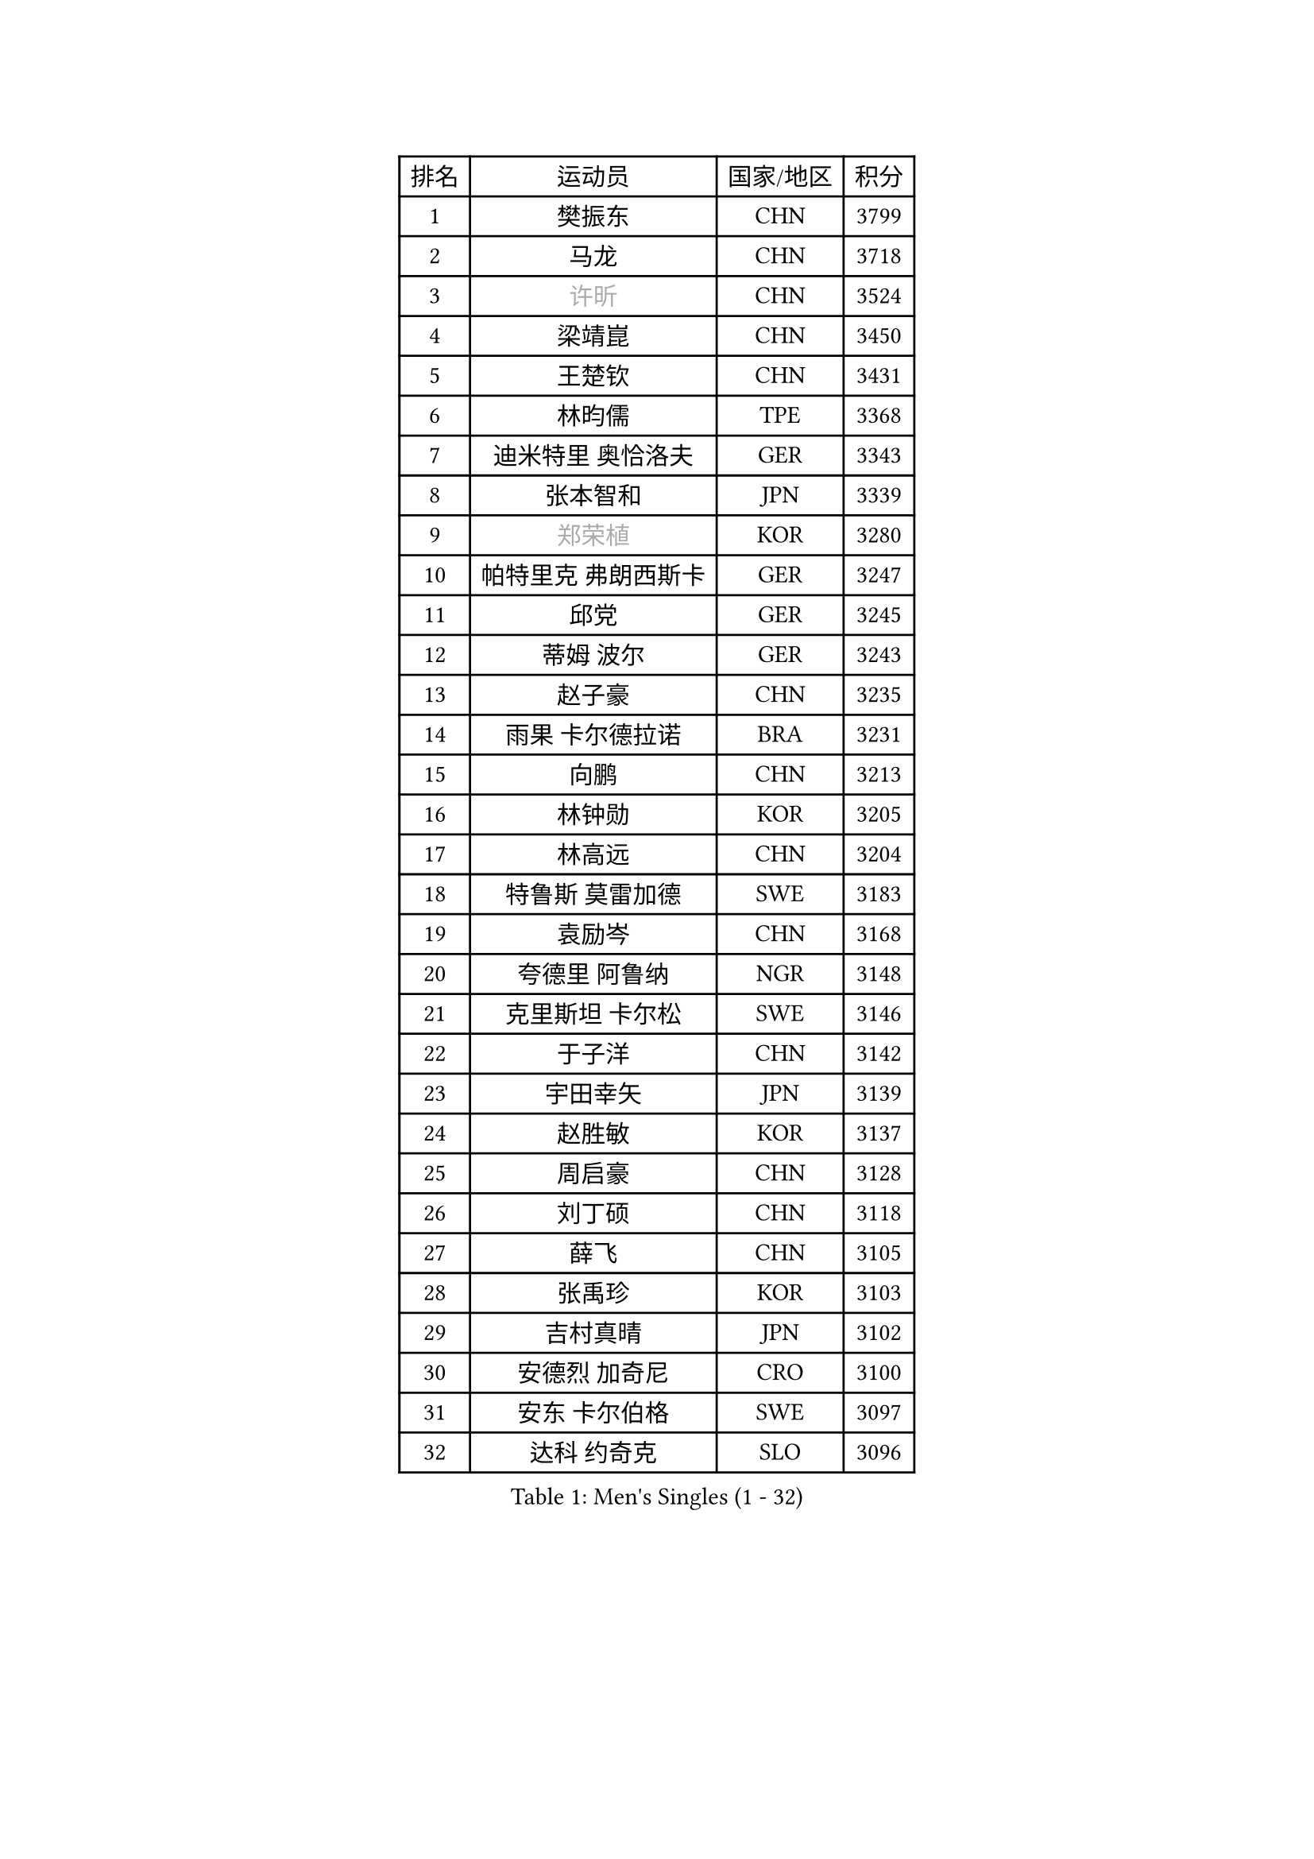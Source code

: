 
#set text(font: ("Courier New", "NSimSun"))
#figure(
  caption: "Men's Singles (1 - 32)",
    table(
      columns: 4,
      [排名], [运动员], [国家/地区], [积分],
      [1], [樊振东], [CHN], [3799],
      [2], [马龙], [CHN], [3718],
      [3], [#text(gray, "许昕")], [CHN], [3524],
      [4], [梁靖崑], [CHN], [3450],
      [5], [王楚钦], [CHN], [3431],
      [6], [林昀儒], [TPE], [3368],
      [7], [迪米特里 奥恰洛夫], [GER], [3343],
      [8], [张本智和], [JPN], [3339],
      [9], [#text(gray, "郑荣植")], [KOR], [3280],
      [10], [帕特里克 弗朗西斯卡], [GER], [3247],
      [11], [邱党], [GER], [3245],
      [12], [蒂姆 波尔], [GER], [3243],
      [13], [赵子豪], [CHN], [3235],
      [14], [雨果 卡尔德拉诺], [BRA], [3231],
      [15], [向鹏], [CHN], [3213],
      [16], [林钟勋], [KOR], [3205],
      [17], [林高远], [CHN], [3204],
      [18], [特鲁斯 莫雷加德], [SWE], [3183],
      [19], [袁励岑], [CHN], [3168],
      [20], [夸德里 阿鲁纳], [NGR], [3148],
      [21], [克里斯坦 卡尔松], [SWE], [3146],
      [22], [于子洋], [CHN], [3142],
      [23], [宇田幸矢], [JPN], [3139],
      [24], [赵胜敏], [KOR], [3137],
      [25], [周启豪], [CHN], [3128],
      [26], [刘丁硕], [CHN], [3118],
      [27], [薛飞], [CHN], [3105],
      [28], [张禹珍], [KOR], [3103],
      [29], [吉村真晴], [JPN], [3102],
      [30], [安德烈 加奇尼], [CRO], [3100],
      [31], [安东 卡尔伯格], [SWE], [3097],
      [32], [达科 约奇克], [SLO], [3096],
    )
  )#pagebreak()

#set text(font: ("Courier New", "NSimSun"))
#figure(
  caption: "Men's Singles (33 - 64)",
    table(
      columns: 4,
      [排名], [运动员], [国家/地区], [积分],
      [33], [贝内迪克特 杜达], [GER], [3093],
      [34], [庄智渊], [TPE], [3083],
      [35], [利亚姆 皮切福德], [ENG], [3059],
      [36], [徐海东], [CHN], [3058],
      [37], [安宰贤], [KOR], [3044],
      [38], [孙闻], [CHN], [3044],
      [39], [徐瑛彬], [CHN], [3038],
      [40], [雅克布 迪亚斯], [POL], [3018],
      [41], [卢文 菲鲁斯], [GER], [3018],
      [42], [户上隼辅], [JPN], [3009],
      [43], [周恺], [CHN], [2997],
      [44], [神巧也], [JPN], [2997],
      [45], [赵大成], [KOR], [2993],
      [46], [艾利克斯 勒布伦], [FRA], [2992],
      [47], [GERALDO Joao], [POR], [2985],
      [48], [#text(gray, "水谷隼")], [JPN], [2985],
      [49], [ACHANTA Sharath Kamal], [IND], [2985],
      [50], [田中佑汰], [JPN], [2982],
      [51], [GNANASEKARAN Sathiyan], [IND], [2982],
      [52], [及川瑞基], [JPN], [2980],
      [53], [西蒙 高兹], [FRA], [2972],
      [54], [黄镇廷], [HKG], [2972],
      [55], [李尚洙], [KOR], [2971],
      [56], [卡纳克 贾哈], [USA], [2970],
      [57], [#text(gray, "TOKIC Bojan")], [SLO], [2968],
      [58], [#text(gray, "森园政崇")], [JPN], [2968],
      [59], [KIZUKURI Yuto], [JPN], [2966],
      [60], [WALTHER Ricardo], [GER], [2964],
      [61], [#text(gray, "SHIBAEV Alexander")], [RUS], [2960],
      [62], [马克斯 弗雷塔斯], [POR], [2952],
      [63], [帕纳吉奥迪斯 吉奥尼斯], [GRE], [2948],
      [64], [蒂亚戈 阿波罗尼亚], [POR], [2941],
    )
  )#pagebreak()

#set text(font: ("Courier New", "NSimSun"))
#figure(
  caption: "Men's Singles (65 - 96)",
    table(
      columns: 4,
      [排名], [运动员], [国家/地区], [积分],
      [65], [ROBLES Alvaro], [ESP], [2941],
      [66], [PERSSON Jon], [SWE], [2940],
      [67], [WANG Eugene], [CAN], [2938],
      [68], [PARK Ganghyeon], [KOR], [2931],
      [69], [#text(gray, "KOU Lei")], [UKR], [2919],
      [70], [林诗栋], [CHN], [2915],
      [71], [基里尔 格拉西缅科], [KAZ], [2909],
      [72], [丹羽孝希], [JPN], [2903],
      [73], [LAM Siu Hang], [HKG], [2895],
      [74], [CASSIN Alexandre], [FRA], [2893],
      [75], [奥马尔 阿萨尔], [EGY], [2890],
      [76], [吉村和弘], [JPN], [2889],
      [77], [LIU Yebo], [CHN], [2887],
      [78], [BADOWSKI Marek], [POL], [2886],
      [79], [#text(gray, "SKACHKOV Kirill")], [RUS], [2883],
      [80], [陈建安], [TPE], [2880],
      [81], [汪洋], [SVK], [2879],
      [82], [KANG Dongsoo], [KOR], [2878],
      [83], [艾曼纽 莱贝松], [FRA], [2877],
      [84], [LEVENKO Andreas], [AUT], [2872],
      [85], [斯蒂芬 门格尔], [GER], [2872],
      [86], [乔纳森 格罗斯], [DEN], [2871],
      [87], [罗伯特 加尔多斯], [AUT], [2871],
      [88], [菲利克斯 勒布伦], [FRA], [2869],
      [89], [SGOUROPOULOS Ioannis], [GRE], [2863],
      [90], [AN Ji Song], [PRK], [2863],
      [91], [NUYTINCK Cedric], [BEL], [2863],
      [92], [WU Jiaji], [DOM], [2852],
      [93], [#text(gray, "村松雄斗")], [JPN], [2851],
      [94], [LIAO Cheng-Ting], [TPE], [2849],
      [95], [DRINKHALL Paul], [ENG], [2839],
      [96], [SIPOS Rares], [ROU], [2839],
    )
  )#pagebreak()

#set text(font: ("Courier New", "NSimSun"))
#figure(
  caption: "Men's Singles (97 - 128)",
    table(
      columns: 4,
      [排名], [运动员], [国家/地区], [积分],
      [97], [马蒂亚斯 法尔克], [SWE], [2838],
      [98], [诺沙迪 阿拉米扬], [IRI], [2836],
      [99], [NIU Guankai], [CHN], [2835],
      [100], [篠塚大登], [JPN], [2832],
      [101], [SAI Linwei], [CHN], [2831],
      [102], [特里斯坦 弗洛雷], [FRA], [2824],
      [103], [OLAH Benedek], [FIN], [2824],
      [104], [SIRUCEK Pavel], [CZE], [2824],
      [105], [#text(gray, "SIDORENKO Vladimir")], [RUS], [2822],
      [106], [HACHARD Antoine], [FRA], [2818],
      [107], [PUCAR Tomislav], [CRO], [2815],
      [108], [CARVALHO Diogo], [POR], [2815],
      [109], [#text(gray, "ZHANG Yudong")], [CHN], [2815],
      [110], [BRODD Viktor], [SWE], [2813],
      [111], [ALAMIAN Nima], [IRI], [2812],
      [112], [BOBOCICA Mihai], [ITA], [2812],
      [113], [ZELJKO Filip], [CRO], [2799],
      [114], [JARVIS Tom], [ENG], [2797],
      [115], [OUAICHE Stephane], [ALG], [2792],
      [116], [PARK Chan-Hyeok], [KOR], [2789],
      [117], [JANCARIK Lubomir], [CZE], [2788],
      [118], [HWANG Minha], [KOR], [2787],
      [119], [CHEN Yuanyu], [CHN], [2787],
      [120], [ORT Kilian], [GER], [2787],
      [121], [#text(gray, "巴斯蒂安 斯蒂格")], [GER], [2786],
      [122], [KIM Donghyun], [KOR], [2784],
      [123], [TSUBOI Gustavo], [BRA], [2784],
      [124], [MENG Fanbo], [GER], [2784],
      [125], [HABESOHN Daniel], [AUT], [2781],
      [126], [#text(gray, "GREBNEV Maksim")], [RUS], [2775],
      [127], [SZUDI Adam], [HUN], [2772],
      [128], [AKKUZU Can], [FRA], [2770],
    )
  )